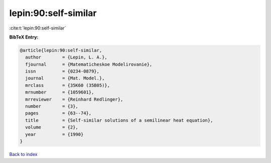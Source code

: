 lepin:90:self-similar
=====================

:cite:t:`lepin:90:self-similar`

**BibTeX Entry:**

.. code-block:: bibtex

   @article{lepin:90:self-similar,
     author        = {Lepin, L. A.},
     fjournal      = {Matematicheskoe Modelirovanie},
     issn          = {0234-0879},
     journal       = {Mat. Model.},
     mrclass       = {35K60 (35B05)},
     mrnumber      = {1059601},
     mrreviewer    = {Reinhard Redlinger},
     number        = {3},
     pages         = {63--74},
     title         = {Self-similar solutions of a semilinear heat equation},
     volume        = {2},
     year          = {1990}
   }

`Back to index <../By-Cite-Keys.html>`_
